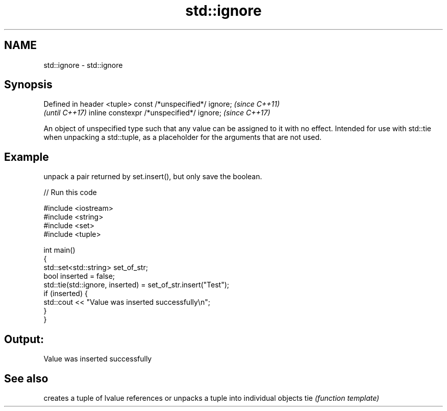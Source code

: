 .TH std::ignore 3 "2020.03.24" "http://cppreference.com" "C++ Standard Libary"
.SH NAME
std::ignore \- std::ignore

.SH Synopsis

Defined in header <tuple>
const /*unspecified*/ ignore;             \fI(since C++11)\fP
                                          \fI(until C++17)\fP
inline constexpr /*unspecified*/ ignore;  \fI(since C++17)\fP

An object of unspecified type such that any value can be assigned to it with no effect. Intended for use with std::tie when unpacking a std::tuple, as a placeholder for the arguments that are not used.

.SH Example

unpack a pair returned by set.insert(), but only save the boolean.

// Run this code

  #include <iostream>
  #include <string>
  #include <set>
  #include <tuple>

  int main()
  {
      std::set<std::string> set_of_str;
      bool inserted = false;
      std::tie(std::ignore, inserted) = set_of_str.insert("Test");
      if (inserted) {
          std::cout << "Value was inserted successfully\\n";
      }
  }

.SH Output:

  Value was inserted successfully


.SH See also


    creates a tuple of lvalue references or unpacks a tuple into individual objects
tie \fI(function template)\fP




